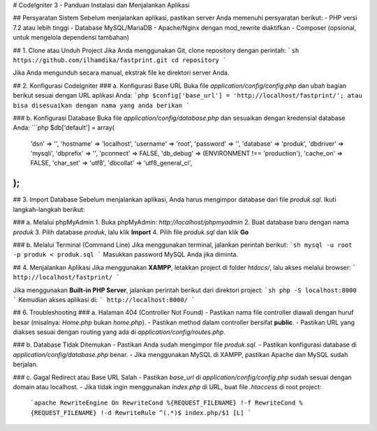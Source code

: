 # CodeIgniter 3 - Panduan Instalasi dan Menjalankan Aplikasi

## Persyaratan Sistem
Sebelum menjalankan aplikasi, pastikan server Anda memenuhi persyaratan berikut:
- PHP versi 7.2 atau lebih tinggi
- Database MySQL/MariaDB
- Apache/Nginx dengan mod_rewrite diaktifkan
- Composer (opsional, untuk mengelola dependensi tambahan)

## 1. Clone atau Unduh Project
Jika Anda menggunakan Git, clone repository dengan perintah:
```sh
https://github.com/ilhamdika/fastprint.git
cd repository
```

Jika Anda mengunduh secara manual, ekstrak file ke direktori server Anda.

## 2. Konfigurasi CodeIgniter
### a. Konfigurasi Base URL
Buka file `application/config/config.php` dan ubah bagian berikut sesuai dengan URL aplikasi Anda:
```php
$config['base_url'] = 'http://localhost/fastprint/';
atau bisa disesuaikan dengan nama yang anda berikan
```

### b. Konfigurasi Database
Buka file `application/config/database.php` dan sesuaikan dengan kredensial database Anda:
```php
$db['default'] = array(
    'dsn'    => '',
    'hostname' => 'localhost',
    'username' => 'root',
    'password' => '',
    'database' => 'produk',
    'dbdriver' => 'mysqli',
    'dbprefix' => '',
    'pconnect' => FALSE,
    'db_debug' => (ENVIRONMENT !== 'production'),
    'cache_on' => FALSE,
    'char_set' => 'utf8',
    'dbcollat' => 'utf8_general_ci',
);
```

## 3. Import Database
Sebelum menjalankan aplikasi, Anda harus mengimpor database dari file `produk.sql`. Ikuti langkah-langkah berikut:

### a. Melalui phpMyAdmin
1. Buka phpMyAdmin: `http://localhost/phpmyadmin`
2. Buat database baru dengan nama `produk`
3. Pilih database `produk`, lalu klik **Import**
4. Pilih file `produk.sql` dan klik **Go**

### b. Melalui Terminal (Command Line)
Jika menggunakan terminal, jalankan perintah berikut:
```sh
mysql -u root -p produk < produk.sql
```
Masukkan password MySQL Anda jika diminta.

## 4. Menjalankan Aplikasi
Jika menggunakan **XAMPP**, letakkan project di folder `htdocs/`, lalu akses melalui browser:
```
http://localhost/fastprint/
```

Jika menggunakan **Built-in PHP Server**, jalankan perintah berikut dari direktori project:
```sh
php -S localhost:8000
```
Kemudian akses aplikasi di:
```
http://localhost:8000/
```

## 6. Troubleshooting
### a. Halaman 404 (Controller Not Found)
- Pastikan nama file controller diawali dengan huruf besar (misalnya: `Home.php` bukan `home.php`).
- Pastikan method dalam controller bersifat **public**.
- Pastikan URL yang diakses sesuai dengan routing yang ada di `application/config/routes.php`.

### b. Database Tidak Ditemukan
- Pastikan Anda sudah mengimpor file `produk.sql`.
- Pastikan konfigurasi database di `application/config/database.php` benar.
- Jika menggunakan MySQL di XAMPP, pastikan Apache dan MySQL sudah berjalan.

### c. Gagal Redirect atau Base URL Salah
- Pastikan `base_url` di `application/config/config.php` sudah sesuai dengan domain atau localhost.
- Jika tidak ingin menggunakan `index.php` di URL, buat file `.htaccess` di root project:
  ```apache
  RewriteEngine On
  RewriteCond %{REQUEST_FILENAME} !-f
  RewriteCond %{REQUEST_FILENAME} !-d
  RewriteRule ^(.*)$ index.php/$1 [L]
  ```

